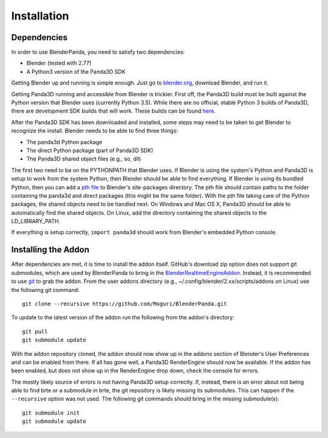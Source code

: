 Installation
============

Dependencies
------------

In order to use BlenderPanda, you need to satisfy two dependencies:

* Blender (tested with 2.77)
* A Python3 version of the Panda3D SDK

Getting Blender up and running is simple enough.
Just go to `blender.org <https://www.blender.org>`_, download Blender, and run it.

Getting Panda3D running and accessible from Blender is trickier.
First off, the Panda3D build must be built against the Python version that Blender uses (currently Python 3.5).
While there are no official, stable Python 3 builds of Panda3D, there are development SDK builds that will work.
These builds can be found `here <https://www.panda3d.org/download.php?sdk&version=devel>`_.

After the Panda3D SDK has been downloaded and installed, some steps may need to be taken to get Blender to recognize the install.
Blender needs to be able to find three things:

* The panda3d Python package
* The direct Python package (part of Panda3D SDK)
* The Panda3D shared object files (e.g., so, dll)

The first two need to be on the PYTHONPATH that Blender uses.
If Blender is using the system's Python and Panda3D is setup to work from the system Python, then Blender should be able to find everything.
If Blender is using its bundled Python, then you can add a `pth file <https://docs.python.org/3/library/site.html>`_ to Blender's site-packages directory.
The pth file should contain paths to the folder containing the panda3d and direct packages (this might be the same folder).
With the pth file taking care of the Python packages, the shared objects need to be handled next.
On Windows and Mac OS X, Panda3D should be able to automatically find the shared objects.
On Linux, add the directory containing the shared objects to the LD_LIBRARY_PATH.

If everything is setup correctly, ``import panda3d`` should work from Blender's embedded Python console.

Installing the Addon
--------------------

After dependencies are met, it is time to install the addon itself.
GitHub's download zip option does not support git submodules, which are used by BlenderPanda to bring in the `BlenderRealtimeEngineAddon <https://github.com/Kupoman/BlenderRealtimeEngineAddon>`_.
Instead, it is recommended to use `git <https://git-scm.com/>`_ to grab the addon.
From the user addons directory (e.g., ~/.config/blender/2.xx/scripts/addons on Linux) use the following git command::

    git clone --recursive https://github.com/Moguri/BlenderPanda.git

To update to the latest version of the addon run the following from the addon's directory::

    git pull
    git submodule update

With the addon repository cloned, the addon should now show up in the addons section of Blender's User Preferences and can be enabled from there.
If all has gone well, a Panda3D RenderEngine should now be available.
If the addon has been enabled, but does not show up in the RenderEngine drop down, check the console for errors.

The mostly likely source of errors is not having Panda3D setup correctly.
If, instead, there is an error about not being able to find brte or a submodule in brte, the git repository is likely missing its submodules.
This can happen if the ``--recursive`` option was not used.
The following git commands should bring in the missing submodule(s)::

    git submodule init
    git submodule update
